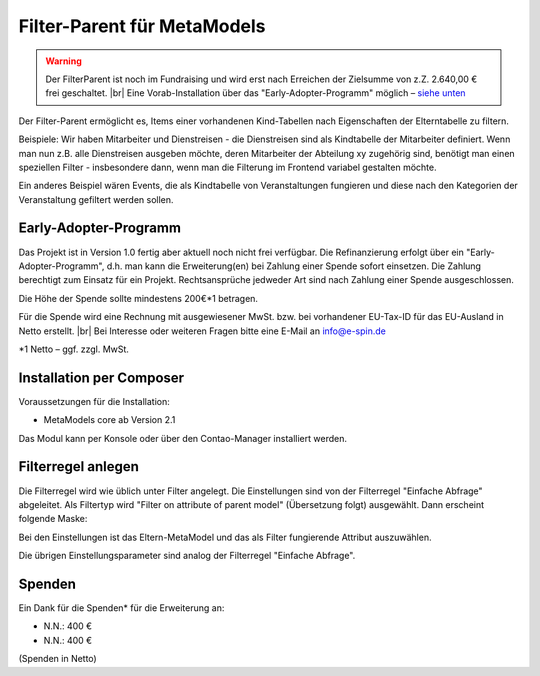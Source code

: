 .. _rst_extended_filter_parent:

Filter-Parent für MetaModels
============================

.. warning:: Der FilterParent ist noch im Fundraising und wird erst nach
   Erreichen der Zielsumme von z.Z. 2.640,00 € frei geschaltet. |br|
   Eine Vorab-Installation über das "Early-Adopter-Programm" möglich – `siehe unten <#early-adopter-programm>`_

Der Filter-Parent ermöglicht es, Items einer vorhandenen Kind-Tabellen
nach Eigenschaften der Elterntabelle zu filtern.

Beispiele: Wir haben Mitarbeiter und Dienstreisen - die Dienstreisen sind als
Kindtabelle der Mitarbeiter definiert. Wenn man nun z.B. alle Dienstreisen
ausgeben möchte, deren Mitarbeiter der Abteilung xy zugehörig sind, benötigt
man einen speziellen Filter - insbesondere dann, wenn man die Filterung im
Frontend variabel gestalten möchte.

Ein anderes Beispiel wären Events, die als Kindtabelle von Veranstaltungen
fungieren und diese nach den Kategorien der Veranstaltung gefiltert werden
sollen.


Early-Adopter-Programm
----------------------

Das Projekt ist in Version 1.0 fertig aber aktuell noch nicht frei verfügbar.
Die Refinanzierung erfolgt über ein "Early-Adopter-Programm", d.h. man kann
die Erweiterung(en) bei Zahlung einer Spende sofort einsetzen. Die Zahlung
berechtigt zum Einsatz für ein Projekt. Rechtsansprüche jedweder Art sind
nach Zahlung einer Spende ausgeschlossen.

Die Höhe der Spende sollte mindestens 200€*1 betragen.

Für die Spende wird eine Rechnung mit ausgewiesener MwSt. bzw. bei vorhandener
EU-Tax-ID für das EU-Ausland in Netto erstellt. |br|
Bei Interesse oder weiteren Fragen bitte eine E-Mail an info@e-spin.de

*1 Netto – ggf. zzgl. MwSt.


Installation per Composer
-------------------------

Voraussetzungen für die Installation:

* MetaModels core ab Version 2.1

Das Modul kann per Konsole oder über den Contao-Manager installiert werden.

Filterregel anlegen
-------------------

Die Filterregel wird wie üblich unter Filter angelegt. Die Einstellungen sind
von der Filterregel "Einfache Abfrage" abgeleitet. Als Filtertyp wird
"Filter on attribute of parent model" (Übersetzung folgt) ausgewählt. Dann 
erscheint folgende Maske:

|img_filterparameter|

Bei den Einstellungen ist das Eltern-MetaModel und das als Filter fungierende
Attribut auszuwählen.

Die übrigen Einstellungsparameter sind analog der Filterregel "Einfache Abfrage".


Spenden
-------

Ein Dank für die Spenden* für die Erweiterung an:

* N.N.: 400 €
* N.N.: 400 €


(Spenden in Netto)


.. |br| raw:: html

   <br />


.. |img_filterparameter| image:: /_img/screenshots/extended/filter_parent/filterparameter.jpg
